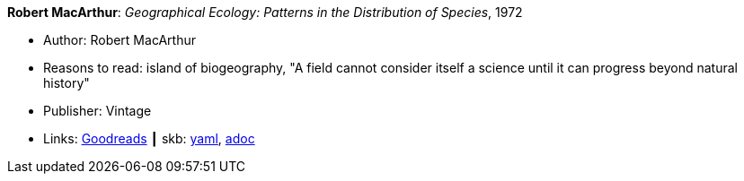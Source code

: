 //
// This file was generated by SKB-Dashboard, task 'lib-yaml2src'
// - on Wednesday November  7 at 08:42:47
// - skb-dashboard: https://www.github.com/vdmeer/skb-dashboard
//

*Robert MacArthur*: _Geographical Ecology: Patterns in the Distribution of Species_, 1972

* Author: Robert MacArthur
* Reasons to read: island of biogeography, "A field cannot consider itself a science until it can progress beyond natural history"
* Publisher: Vintage
* Links:
      link:https://www.goodreads.com/book/show/3023147-geographical-ecology[Goodreads]
    ┃ skb:
        https://github.com/vdmeer/skb/tree/master/data/library/book/1970/macarthur-1972-geographical_ecology.yaml[yaml],
        https://github.com/vdmeer/skb/tree/master/data/library/book/1970/macarthur-1972-geographical_ecology.adoc[adoc]

